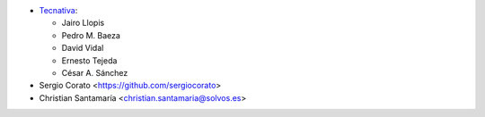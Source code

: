 * `Tecnativa <https://www.tecnativa.com>`_:

  * Jairo Llopis
  * Pedro M. Baeza
  * David Vidal
  * Ernesto Tejeda
  * César A. Sánchez

* Sergio Corato <https://github.com/sergiocorato>
* Christian Santamaría <christian.santamaria@solvos.es>
